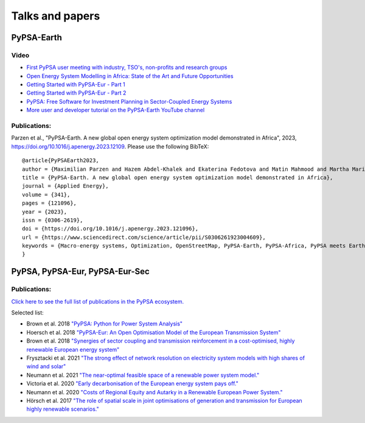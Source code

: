 .. SPDX-FileCopyrightText:  PyPSA-Earth and PyPSA-Eur Authors
..
.. SPDX-License-Identifier: CC-BY-4.0

.. _talks_and_papers:

##########################################
Talks and papers
##########################################


.. _PyPSA_Earth:

PyPSA-Earth
===========

Video
-------

- `First PyPSA user meeting with industry, TSO's, non-profits and research groups <https://youtu.be/fmwDxNpSMM4>`_
- `Open Energy System Modelling in Africa: State of the Art and Future Opportunities <https://www.youtube.com/watch?v=E0V0T4U9nmQ>`_
- `Getting Started with PyPSA-Eur - Part 1 <https://www.youtube.com/watch?v=ty47YU1_eeQ>`_
- `Getting Started with PyPSA-Eur - Part 2 <https://www.youtube.com/watch?v=mAwhQnNRIvs>`_
- `PyPSA: Free Software for Investment Planning in Sector-Coupled Energy Systems <https://www.youtube.com/watch?v=h8YA8RM33K8>`_
- `More user and developer tutorial on the PyPSA-Earth YouTube channel <https://www.youtube.com/channel/UCxLy648Np5B0mX1m4XPBrcg?app=desktop&cbrd=1>`_

Publications:
-------------

Parzen et al., "PyPSA-Earth. A new global open energy system optimization model demonstrated in Africa", 2023, https://doi.org/10.1016/j.apenergy.2023.12109.
Please use the following BibTeX: ::

  @article{PyPSAEarth2023,
  author = {Maximilian Parzen and Hazem Abdel-Khalek and Ekaterina Fedotova and Matin Mahmood and Martha Maria Frysztacki and Johannes Hampp and Lukas Franken and Leon Schumm and Fabian Neumann and Davide Poli and Aristides Kiprakis and Davide Fioriti},
  title = {PyPSA-Earth. A new global open energy system optimization model demonstrated in Africa},
  journal = {Applied Energy},
  volume = {341},
  pages = {121096},
  year = {2023},
  issn = {0306-2619},
  doi = {https://doi.org/10.1016/j.apenergy.2023.121096},
  url = {https://www.sciencedirect.com/science/article/pii/S0306261923004609},
  keywords = {Macro-energy systems, Optimization, OpenStreetMap, PyPSA-Earth, PyPSA-Africa, PyPSA meets Earth},
  }

.. _PyPSA_Eur:

PyPSA, PyPSA-Eur, PyPSA-Eur-Sec
================================


.. figure:: img/EU_generation_map.png
    :width: 80%
    :align: center

Publications:
-------------

`Click here to see the full list of publications in the PyPSA ecosystem. <https://www.pypsa.org/publications/index.html>`_

Selected list:

- Brown et al. 2018 `"PyPSA: Python for Power System Analysis" <https://arxiv.org/pdf/1707.09913.pdf>`_
- Hoersch et al. 2018 `"PyPSA-Eur: An Open Optimisation Model of the European Transmission System" <https://arxiv.org/abs/1806.01613>`_
- Brown et al. 2018 `"Synergies of sector coupling and transmission reinforcement in a cost-optimised, highly renewable European energy system" <https://arxiv.org/abs/1801.05290>`_

- Frysztacki et al. 2021 `"The strong effect of network resolution on electricity system models with high shares of wind and solar" <https://www.sciencedirect.com/science/article/pii/S0306261921002439>`_
- Neumann et al. 2021 `"The near-optimal feasible space of a renewable power system model." <https://www.sciencedirect.com/science/article/pii/S0378779620304934>`_
- Victoria et al. 2020 `"Early decarbonisation of the European energy system pays off." <https://www.nature.com/articles/s41467-020-20015-4>`_
- Neumann et al. 2020 `"Costs of Regional Equity and Autarky in a Renewable European Power System." <https://arxiv.org/pdf/2007.08379.pdf>`_
- Hörsch et al. 2017 `"The role of spatial scale in joint optimisations of generation and transmission for European highly renewable scenarios." <https://ieeexplore.ieee.org/abstract/document/7982024>`_
